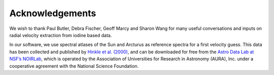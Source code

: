 .. _acknowledgements:

Acknowledgements
================


We wish to thank Paul Butler, Debra Fischer, Geoff Marcy and Sharon Wang for many useful conversations and inputs on radial velocity extraction from iodine based data.

In our software, we use spectral atlases of the Sun and Arcturus as reference spectra for a first velocity guess. This data has been collected and published by `Hinkle et al. (2000) <https://ui.adsabs.harvard.edu/abs/2000vnia.book.....H/abstract>`_, and can be downloaded for free from the `Astro Data Lab at NSF’s NOIRLab <https://noirlab.edu/science/data-services/other>`_, which is operated by the Association of Universities for Research in Astronomy (AURA), Inc. under a cooperative agreement with the National Science Foundation.
